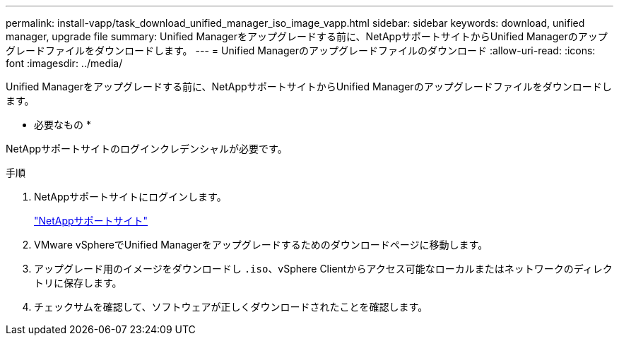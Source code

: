 ---
permalink: install-vapp/task_download_unified_manager_iso_image_vapp.html 
sidebar: sidebar 
keywords: download, unified manager, upgrade file 
summary: Unified Managerをアップグレードする前に、NetAppサポートサイトからUnified Managerのアップグレードファイルをダウンロードします。 
---
= Unified Managerのアップグレードファイルのダウンロード
:allow-uri-read: 
:icons: font
:imagesdir: ../media/


[role="lead"]
Unified Managerをアップグレードする前に、NetAppサポートサイトからUnified Managerのアップグレードファイルをダウンロードします。

* 必要なもの *

NetAppサポートサイトのログインクレデンシャルが必要です。

.手順
. NetAppサポートサイトにログインします。
+
https://mysupport.netapp.com/site/products/all/details/activeiq-unified-manager/downloads-tab["NetAppサポートサイト"]

. VMware vSphereでUnified Managerをアップグレードするためのダウンロードページに移動します。
. アップグレード用のイメージをダウンロードし `.iso`、vSphere Clientからアクセス可能なローカルまたはネットワークのディレクトリに保存します。
. チェックサムを確認して、ソフトウェアが正しくダウンロードされたことを確認します。

